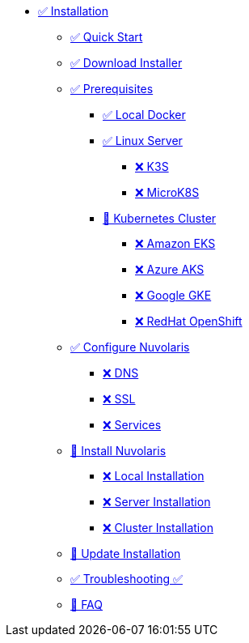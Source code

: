 * xref:index.adoc[✅ Installation]
** xref:quickstart.adoc[✅ Quick Start ]
** xref:download.adoc[✅ Download Installer]
** xref:prereq.adoc[✅ Prerequisites]
*** xref:prereq-docker.adoc[✅ Local Docker]
*** xref:prereq-server.adoc[✅ Linux Server]
**** xref:prereq-k3s.adoc[❌ K3S]
**** xref:prereq-mk8s.adoc[❌ MicroK8S]
*** xref:prereq-kubernetes.adoc[🚧 Kubernetes Cluster]
**** xref:prereq-eks.adoc[❌ Amazon EKS]
**** xref:prereq-aks.adoc[❌ Azure AKS]
**** xref:prereq-gke.adoc[❌ Google GKE]
**** xref:prereq-osh.adoc[❌ RedHat OpenShift]
** xref:configure.adoc[✅ Configure Nuvolaris]
*** xref:configure-dns.adoc[❌ DNS]
*** xref:configure-ssl.adoc[❌ SSL]
*** xref:configure-services.adoc[❌ Services]
** xref:install.adoc[🚧 Install Nuvolaris]
*** xref:install-local.adoc[❌ Local Installation]
*** xref:install-server.adoc[❌ Server Installation]
*** xref:install-cluster.adoc[❌ Cluster Installation]
** xref:update.adoc[🚧 Update Installation]
** xref:debug.adoc[✅ Troubleshooting ✅]
** xref:faq.adoc[🚧 FAQ]

